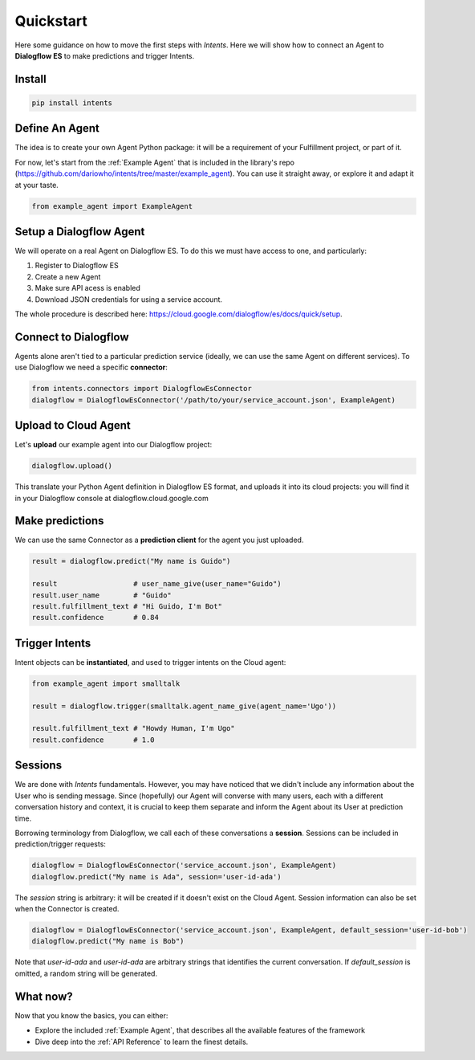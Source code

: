 Quickstart
==========

Here some guidance on how to move the first steps with *Intents*. Here we will
show how to connect an Agent to **Dialogflow ES** to make predictions and trigger Intents.

Install
-------

.. code-block:: sh

    pip install intents

Define An Agent
---------------

The idea is to create your own Agent Python package: it will be a requirement of
your Fulfillment project, or part of it.

For now, let's start from the :ref:`Example Agent` that is included in the
library's repo (https://github.com/dariowho/intents/tree/master/example_agent). You can use
it straight away, or explore it and adapt it at your taste.

.. code-block:: python

    from example_agent import ExampleAgent

Setup a Dialogflow Agent
------------------------

We will operate on a real Agent on Dialogflow ES. To do this we must have access
to one, and particularly:

#. Register to Dialogflow ES
#. Create a new Agent
#. Make sure API acess is enabled 
#. Download JSON credentials for using a service account.

The whole procedure is described here:
https://cloud.google.com/dialogflow/es/docs/quick/setup.

Connect to Dialogflow
---------------------

Agents alone aren't tied to a particular prediction service (ideally, we can use
the same Agent on different services). To use Dialogflow we need a specific
**connector**:

.. code-block:: python
    
    from intents.connectors import DialogflowEsConnector
    dialogflow = DialogflowEsConnector('/path/to/your/service_account.json', ExampleAgent)

Upload to Cloud Agent
---------------------

Let's **upload** our example agent into our Dialogflow project:

.. code-block:: python
    
    dialogflow.upload()

This translate your Python Agent definition in Dialogflow ES format, and uploads
it into its cloud projects: you will find it in your Dialogflow console at
dialogflow.cloud.google.com

Make predictions
----------------

We can use the same Connector as a **prediction client** for the agent you just uploaded.

.. code-block:: python

    result = dialogflow.predict("My name is Guido")

    result                  # user_name_give(user_name="Guido")
    result.user_name        # "Guido"
    result.fulfillment_text # "Hi Guido, I'm Bot"
    result.confidence       # 0.84

Trigger Intents
---------------

Intent objects can be **instantiated**, and used to trigger intents on the Cloud
agent:

.. code-block:: python

    from example_agent import smalltalk

    result = dialogflow.trigger(smalltalk.agent_name_give(agent_name='Ugo'))

    result.fulfillment_text # "Howdy Human, I'm Ugo"
    result.confidence       # 1.0

Sessions
--------

We are done with *Intents* fundamentals. However, you may have noticed that we
didn't include any information about the User who is sending message. Since
(hopefully) our Agent will converse with many users, each with a different
conversation history and context, it is crucial to keep them separate and inform
the Agent about its User at prediction time.

Borrowing terminology from Dialogflow, we call each of these conversations a
**session**. Sessions can be included in prediction/trigger requests:

.. code-block:: python

    dialogflow = DialogflowEsConnector('service_account.json', ExampleAgent)
    dialogflow.predict("My name is Ada", session='user-id-ada')

The `session` string is arbitrary: it will be created if it doesn't exist on the
Cloud Agent. Session information can also be set when the Connector is created.

.. code-block:: python

    dialogflow = DialogflowEsConnector('service_account.json', ExampleAgent, default_session='user-id-bob')
    dialogflow.predict("My name is Bob")

Note that `user-id-ada` and `user-id-ada` are arbitrary strings that identifies the
current conversation. If `default_session` is omitted, a random string will be generated.

What now?
---------

Now that you know the basics, you can either:

* Explore the included :ref:`Example Agent`, that describes all the available
  features of the framework
* Dive deep into the :ref:`API Reference` to learn the finest details.
